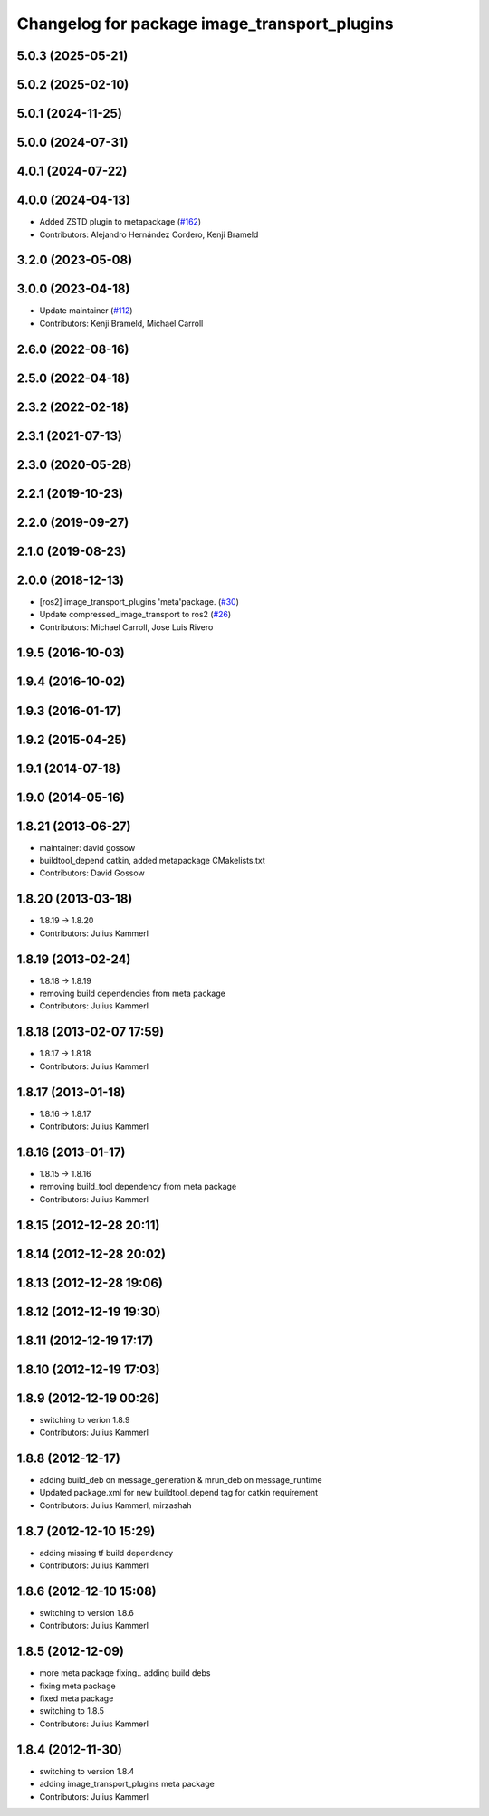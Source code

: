 ^^^^^^^^^^^^^^^^^^^^^^^^^^^^^^^^^^^^^^^^^^^^^
Changelog for package image_transport_plugins
^^^^^^^^^^^^^^^^^^^^^^^^^^^^^^^^^^^^^^^^^^^^^

5.0.3 (2025-05-21)
------------------

5.0.2 (2025-02-10)
------------------

5.0.1 (2024-11-25)
------------------

5.0.0 (2024-07-31)
------------------

4.0.1 (2024-07-22)
------------------

4.0.0 (2024-04-13)
------------------
* Added ZSTD plugin to metapackage (`#162 <https://github.com/ros-perception/image_transport_plugins/issues/162>`_)
* Contributors: Alejandro Hernández Cordero, Kenji Brameld

3.2.0 (2023-05-08)
------------------

3.0.0 (2023-04-18)
------------------
* Update maintainer (`#112 <https://github.com/ros-perception/image_transport_plugins/issues/112>`_)
* Contributors: Kenji Brameld, Michael Carroll

2.6.0 (2022-08-16)
------------------

2.5.0 (2022-04-18)
------------------

2.3.2 (2022-02-18)
------------------

2.3.1 (2021-07-13)
------------------

2.3.0 (2020-05-28)
------------------

2.2.1 (2019-10-23)
------------------

2.2.0 (2019-09-27)
------------------

2.1.0 (2019-08-23)
------------------

2.0.0 (2018-12-13)
------------------
* [ros2] image_transport_plugins 'meta'package. (`#30 <https://github.com/ros-perception/image_transport_plugins/issues/30>`_)
* Update compressed_image_transport to ros2 (`#26 <https://github.com/ros-perception/image_transport_plugins/issues/26>`_)
* Contributors: Michael Carroll, Jose Luis Rivero

1.9.5 (2016-10-03)
------------------

1.9.4 (2016-10-02)
------------------

1.9.3 (2016-01-17)
------------------

1.9.2 (2015-04-25)
------------------

1.9.1 (2014-07-18)
------------------

1.9.0 (2014-05-16)
------------------

1.8.21 (2013-06-27)
-------------------
* maintainer: david gossow
* buildtool_depend catkin, added metapackage CMakelists.txt
* Contributors: David Gossow

1.8.20 (2013-03-18)
-------------------
* 1.8.19 -> 1.8.20
* Contributors: Julius Kammerl

1.8.19 (2013-02-24)
-------------------
* 1.8.18 -> 1.8.19
* removing build dependencies from meta package
* Contributors: Julius Kammerl

1.8.18 (2013-02-07 17:59)
-------------------------
* 1.8.17 -> 1.8.18
* Contributors: Julius Kammerl

1.8.17 (2013-01-18)
-------------------
* 1.8.16 -> 1.8.17
* Contributors: Julius Kammerl

1.8.16 (2013-01-17)
-------------------
* 1.8.15 -> 1.8.16
* removing build_tool dependency from meta package
* Contributors: Julius Kammerl

1.8.15 (2012-12-28 20:11)
-------------------------

1.8.14 (2012-12-28 20:02)
-------------------------

1.8.13 (2012-12-28 19:06)
-------------------------

1.8.12 (2012-12-19 19:30)
-------------------------

1.8.11 (2012-12-19 17:17)
-------------------------

1.8.10 (2012-12-19 17:03)
-------------------------

1.8.9 (2012-12-19 00:26)
------------------------
* switching to verion 1.8.9
* Contributors: Julius Kammerl

1.8.8 (2012-12-17)
------------------
* adding build_deb on message_generation & mrun_deb on message_runtime
* Updated package.xml for new buildtool_depend tag for catkin requirement
* Contributors: Julius Kammerl, mirzashah

1.8.7 (2012-12-10 15:29)
------------------------
* adding missing tf build dependency
* Contributors: Julius Kammerl

1.8.6 (2012-12-10 15:08)
------------------------
* switching to version 1.8.6
* Contributors: Julius Kammerl

1.8.5 (2012-12-09)
------------------
* more meta package fixing.. adding build debs
* fixing meta package
* fixed meta package
* switching to 1.8.5
* Contributors: Julius Kammerl

1.8.4 (2012-11-30)
------------------
* switching to version 1.8.4
* adding image_transport_plugins meta package
* Contributors: Julius Kammerl
